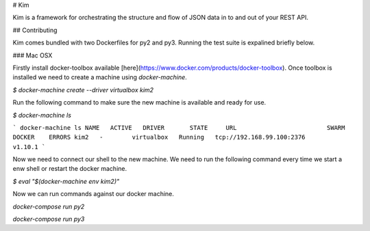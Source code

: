 # Kim

Kim is a framework for orchestrating the structure and flow of JSON data in to and out of your REST API.


## Contributing

Kim comes bundled with two Dockerfiles for py2 and py3.  Running the test suite is expalined briefly below.


### Mac OSX

Firstly install docker-toolbox available [here](https://www.docker.com/products/docker-toolbox). Once toolbox is installed we need to create a machine using `docker-machine`.

`$ docker-machine create --driver virtualbox kim2`

Run the following command to make sure the new machine is available and ready for use.

`$ docker-machine ls`

```
docker-machine ls
NAME   ACTIVE   DRIVER       STATE     URL                         SWARM   DOCKER    ERRORS
kim2   -        virtualbox   Running   tcp://192.168.99.100:2376           v1.10.1
```

Now we need to connect our shell to the new machine.  We need to run the following command every time we start a enw shell or restart the docker machine.

`$ eval "$(docker-machine env kim2)"`


Now we can run commands against our docker machine.

`docker-compose run py2`

`docker-compose run py3`
